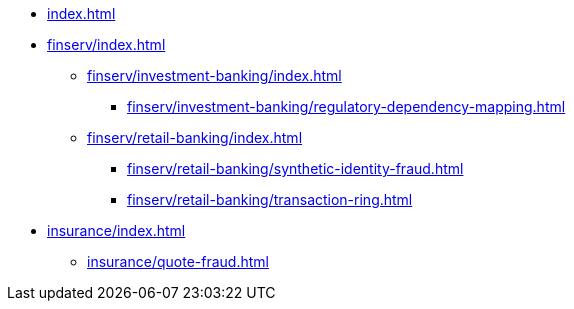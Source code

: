 * xref:index.adoc[]


* xref:finserv/index.adoc[]
** xref:finserv/investment-banking/index.adoc[]
*** xref:finserv/investment-banking/regulatory-dependency-mapping.adoc[]

** xref:finserv/retail-banking/index.adoc[]
*** xref:finserv/retail-banking/synthetic-identity-fraud.adoc[]
*** xref:finserv/retail-banking/transaction-ring.adoc[]

* xref:insurance/index.adoc[]
** xref:insurance/quote-fraud.adoc[]

